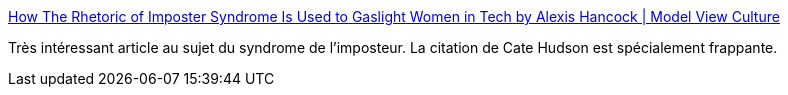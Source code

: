 :jbake-type: post
:jbake-status: published
:jbake-title: How The Rhetoric of Imposter Syndrome Is Used to Gaslight Women in Tech by Alexis Hancock | Model View Culture
:jbake-tags: informatique,culture,psychologie,critique,intégration,_mois_nov.,_année_2020
:jbake-date: 2020-11-30
:jbake-depth: ../
:jbake-uri: shaarli/1606730978000.adoc
:jbake-source: https://nicolas-delsaux.hd.free.fr/Shaarli?searchterm=https%3A%2F%2Fmodelviewculture.com%2Fpieces%2Fhow-the-rhetoric-of-imposter-syndrome-is-used-to-gaslight-women-in-tech&searchtags=informatique+culture+psychologie+critique+int%C3%A9gration+_mois_nov.+_ann%C3%A9e_2020
:jbake-style: shaarli

https://modelviewculture.com/pieces/how-the-rhetoric-of-imposter-syndrome-is-used-to-gaslight-women-in-tech[How The Rhetoric of Imposter Syndrome Is Used to Gaslight Women in Tech by Alexis Hancock | Model View Culture]

Très intéressant article au sujet du syndrome de l'imposteur. La citation de Cate Hudson est spécialement frappante.
